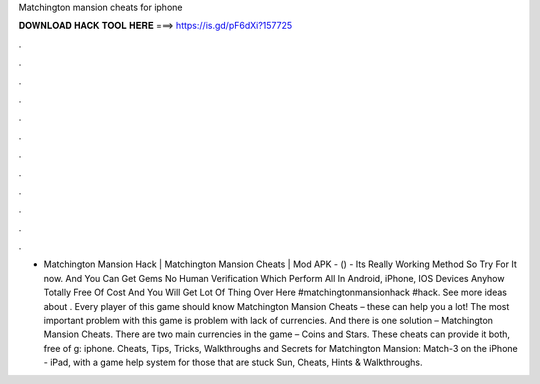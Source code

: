 Matchington mansion cheats for iphone

𝐃𝐎𝐖𝐍𝐋𝐎𝐀𝐃 𝐇𝐀𝐂𝐊 𝐓𝐎𝐎𝐋 𝐇𝐄𝐑𝐄 ===> https://is.gd/pF6dXi?157725

.

.

.

.

.

.

.

.

.

.

.

.

- Matchington Mansion Hack | Matchington Mansion Cheats | Mod APK - () - Its Really Working Method So Try For It now. And You Can Get Gems No Human Verification Which Perform All In Android, iPhone, IOS Devices Anyhow Totally Free Of Cost And You Will Get Lot Of Thing Over Here #matchingtonmansionhack #hack. See more ideas about . Every player of this game should know Matchington Mansion Cheats – these can help you a lot! The most important problem with this game is problem with lack of currencies. And there is one solution – Matchington Mansion Cheats. There are two main currencies in the game – Coins and Stars. These cheats can provide it both, free of g: iphone. Cheats, Tips, Tricks, Walkthroughs and Secrets for Matchington Mansion: Match-3 on the iPhone - iPad, with a game help system for those that are stuck Sun, Cheats, Hints & Walkthroughs.
